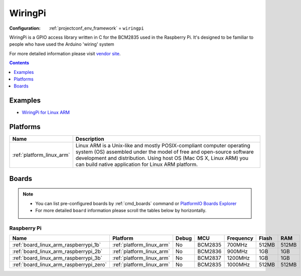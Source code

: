 ..  Copyright (c) 2014-present PlatformIO <contact@platformio.org>
    Licensed under the Apache License, Version 2.0 (the "License");
    you may not use this file except in compliance with the License.
    You may obtain a copy of the License at
       http://www.apache.org/licenses/LICENSE-2.0
    Unless required by applicable law or agreed to in writing, software
    distributed under the License is distributed on an "AS IS" BASIS,
    WITHOUT WARRANTIES OR CONDITIONS OF ANY KIND, either express or implied.
    See the License for the specific language governing permissions and
    limitations under the License.

.. _framework_wiringpi:

WiringPi
========

:Configuration:
  :ref:`projectconf_env_framework` = ``wiringpi``

WiringPi is a GPIO access library written in C for the BCM2835 used in the Raspberry Pi. It's designed to be familiar to people who have used the Arduino 'wiring' system

For more detailed information please visit `vendor site <http://wiringpi.com?utm_source=platformio.org&utm_medium=docs>`_.


.. contents:: Contents
    :local:
    :depth: 1

Examples
--------

* `WiringPi for Linux ARM <https://github.com/platformio/platform-linux_arm/tree/master/examples?utm_source=platformio.org&utm_medium=docs>`_

Platforms
---------
.. list-table::
    :header-rows:  1

    * - Name
      - Description

    * - :ref:`platform_linux_arm`
      - Linux ARM is a Unix-like and mostly POSIX-compliant computer operating system (OS) assembled under the model of free and open-source software development and distribution. Using host OS (Mac OS X, Linux ARM) you can build native application for Linux ARM platform.

Boards
------

.. note::
    * You can list pre-configured boards by :ref:`cmd_boards` command or
      `PlatformIO Boards Explorer <https://platformio.org/boards>`_
    * For more detailed ``board`` information please scroll the tables below by horizontally.

Raspberry Pi
~~~~~~~~~~~~

.. list-table::
    :header-rows:  1

    * - Name
      - Platform
      - Debug
      - MCU
      - Frequency
      - Flash
      - RAM
    * - :ref:`board_linux_arm_raspberrypi_1b`
      - :ref:`platform_linux_arm`
      - No
      - BCM2835
      - 700MHz
      - 512MB
      - 512MB
    * - :ref:`board_linux_arm_raspberrypi_2b`
      - :ref:`platform_linux_arm`
      - No
      - BCM2836
      - 900MHz
      - 1GB
      - 1GB
    * - :ref:`board_linux_arm_raspberrypi_3b`
      - :ref:`platform_linux_arm`
      - No
      - BCM2837
      - 1200MHz
      - 1GB
      - 1GB
    * - :ref:`board_linux_arm_raspberrypi_zero`
      - :ref:`platform_linux_arm`
      - No
      - BCM2835
      - 1000MHz
      - 512MB
      - 512MB
